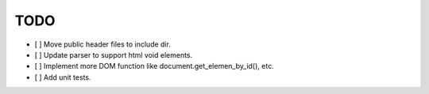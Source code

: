 ====
TODO
====

- [ ] Move public header files to include dir.
- [ ] Update parser to support html void elements.
- [ ] Implement more DOM function like document.get_elemen_by_id(), etc.
- [ ] Add unit tests.
